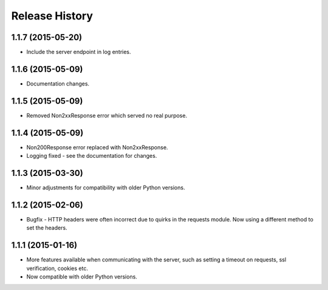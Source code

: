 Release History
---------------

1.1.7 (2015-05-20)
^^^^^^^^^^^^^^^^^^

- Include the server endpoint in log entries.

1.1.6 (2015-05-09)
^^^^^^^^^^^^^^^^^^

- Documentation changes.

1.1.5 (2015-05-09)
^^^^^^^^^^^^^^^^^^

- Removed Non2xxResponse error which served no real purpose.

1.1.4 (2015-05-09)
^^^^^^^^^^^^^^^^^^

- Non200Response error replaced with Non2xxResponse.
- Logging fixed - see the documentation for changes.

1.1.3 (2015-03-30)
^^^^^^^^^^^^^^^^^^

- Minor adjustments for compatibility with older Python versions.

1.1.2 (2015-02-06)
^^^^^^^^^^^^^^^^^^

- Bugfix - HTTP headers were often incorrect due to quirks in the requests
  module. Now using a different method to set the headers.

1.1.1 (2015-01-16)
^^^^^^^^^^^^^^^^^^

- More features available when communicating with the server, such as setting a
  timeout on requests, ssl verification, cookies etc.

- Now compatible with older Python versions.
